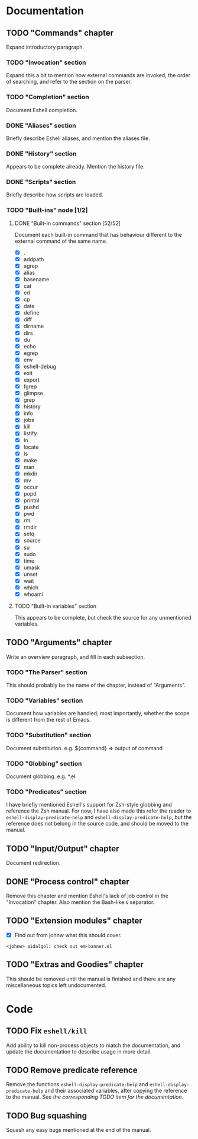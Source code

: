 #+STARTUP: content

* Documentation
** TODO "Commands" chapter
Expand introductory paragraph.

*** TODO "Invocation" section
Expand this a bit to mention how external commands are invoked, the order of searching, and refer to the section on the parser.

*** TODO "Completion" section
Document Eshell completion.

*** DONE "Aliases" section
Briefly describe Eshell aliases, and mention the aliases file.

*** DONE "History" section
Appears to be complete already.  Mention the history file.

*** DONE "Scripts" section
Briefly describe how scripts are loaded.

*** TODO "Built-ins" node [1/2]
**** DONE "Built-in commands" section [52/52]
Document each built-in command that has behaviour different to the external command of the same name.

- [X] .
- [X] addpath
- [X] agrep
- [X] alias
- [X] basename
- [X] cat
- [X] cd
- [X] cp
- [X] date
- [X] define
- [X] diff
- [X] dirname
- [X] dirs
- [X] du
- [X] echo
- [X] egrep
- [X] env
- [X] eshell-debug
- [X] exit
- [X] export
- [X] fgrep
- [X] glimpse
- [X] grep
- [X] history
- [X] info
- [X] jobs
- [X] kill
- [X] listify
- [X] ln
- [X] locate
- [X] ls
- [X] make
- [X] man
- [X] mkdir
- [X] mv
- [X] occur
- [X] popd
- [X] printnl
- [X] pushd
- [X] pwd
- [X] rm
- [X] rmdir
- [X] setq
- [X] source
- [X] su
- [X] sudo
- [X] time
- [X] umask
- [X] unset
- [X] wait
- [X] which
- [X] whoami

**** TODO "Built-in variables" section
This appears to be complete, but check the source for any unmentioned variables.

** TODO "Arguments" chapter
Write an overview paragraph, and fill in each subsection.

*** TODO "The Parser" section
This should probably be the name of the chapter, instead of "Arguments".

*** TODO "Variables" section
Document how variables are handled; most importantly, whether the scope is different from the rest of Emacs.

*** TODO "Substitution" section
Document substitution.  e.g. ${command} => output of command

*** TODO "Globbing" section
Document globbing.  e.g. *.el

*** TODO "Predicates" section
I have briefly mentioned Eshell's support for Zsh-style globbing and reference the Zsh manual.  For now, I have also made this refer the reader to =eshell-display-predicate-help= and =eshell-display-predicate-help=, but the reference does not belong in the source code, and should be moved to the manual.

** TODO "Input/Output" chapter
Document redirection.

** DONE "Process control" chapter
Remove this chapter and mention Eshell's lack of job control in the "Invocation" chapter.  Also mention the Bash-like =&= separator.

** TODO "Extension modules" chapter
- [X] Find out from johnw what this should cover.
~<johnw> aidalgol: check out em-banner.el~

** TODO "Extras and Goodies" chapter
This should be removed until the manual is finished and there are any miscellaneous topics left undocumented.

* Code
** TODO Fix =eshell/kill=
Add ability to kill non-process objects to match the documentation, and update the documentation to describe usage in more detail.

** TODO Remove predicate reference
Remove the functions =eshell-display-predicate-help= and =eshell-display-predicate-help= and their associated variables, after copying the reference to the manual.  See [["Predicates"%20section][the corresponding TODO item for the documentation]].

** TODO Bug squashing
Squash any easy bugs mentioned at the end of the manual.
